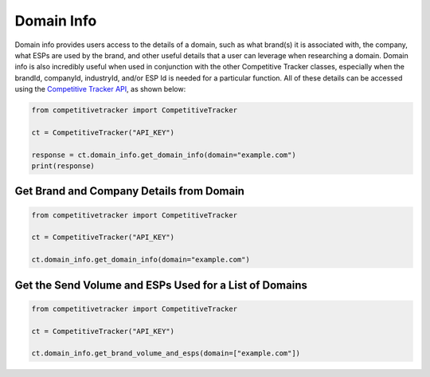 Domain Info
===========

Domain info provides users access to the details of a domain, such as what brand(s) it is associated with, the company,
what ESPs are used by the brand, and other useful details that a user can leverage when researching a domain.  Domain info
is also incredibly useful when used in conjunction with the other Competitive Tracker classes, especially when the brandId,
companyId, industryId, and/or ESP Id is needed for a particular function.  All of these details can be accessed using
the `Competitive Tracker API`_, as shown below:

.. code-block:: python

    from competitivetracker import CompetitiveTracker

    ct = CompetitiveTracker("API_KEY")

    response = ct.domain_info.get_domain_info(domain="example.com")
    print(response)


.. _Competitive Tracker API: http://api.edatasource.com/docs/#/competitive

Get Brand and Company Details from Domain
*****************************************

.. code-block:: python

    from competitivetracker import CompetitiveTracker

    ct = CompetitiveTracker("API_KEY")

    ct.domain_info.get_domain_info(domain="example.com")

Get the Send Volume and ESPs Used for a List of Domains
*******************************************************

.. code-block:: python

    from competitivetracker import CompetitiveTracker

    ct = CompetitiveTracker("API_KEY")

    ct.domain_info.get_brand_volume_and_esps(domain=["example.com"])
